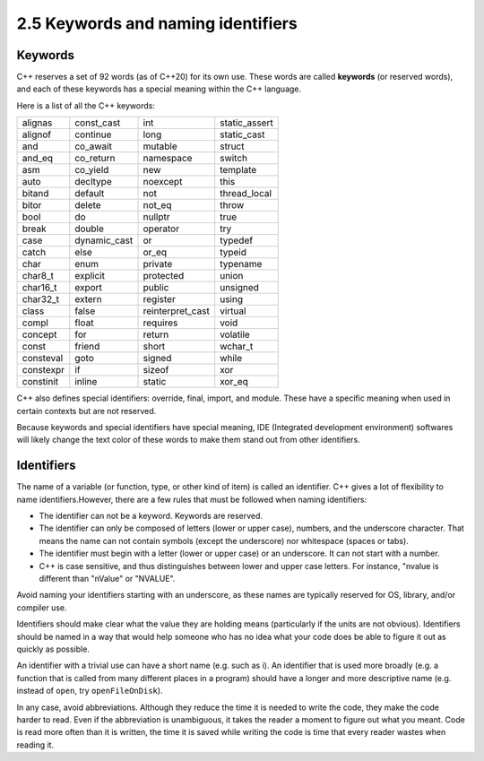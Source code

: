 ####################################
2.5 Keywords and naming identifiers
####################################

Keywords
===============

C++ reserves a set of 92 words (as of C++20) for its own use. These words are called **keywords** (or reserved words), and each of these keywords has a special meaning within the C++ language.

Here is a list of all the C++ keywords:

+-----------+---------------+-------------------+----------------+
| alignas   | const_cast    | int               | static_assert  |
+-----------+---------------+-------------------+----------------+
| alignof   | continue      | long              | static_cast    |
+-----------+---------------+-------------------+----------------+
| and       | co_await      | mutable           | struct         |
+-----------+---------------+-------------------+----------------+
| and_eq    | co_return     | namespace         | switch         |
+-----------+---------------+-------------------+----------------+
| asm       | co_yield      | new               | template       |
+-----------+---------------+-------------------+----------------+
| auto      | decltype      | noexcept          | this           |
+-----------+---------------+-------------------+----------------+
| bitand    | default       | not               | thread_local   |
+-----------+---------------+-------------------+----------------+
| bitor     | delete        | not_eq            | throw          |
+-----------+---------------+-------------------+----------------+
| bool      | do            | nullptr           | true           |
+-----------+---------------+-------------------+----------------+
| break     | double        | operator          | try            |
+-----------+---------------+-------------------+----------------+
| case      | dynamic_cast  | or                | typedef        |
+-----------+---------------+-------------------+----------------+
| catch     | else          | or_eq             | typeid         |
+-----------+---------------+-------------------+----------------+
| char      | enum          | private           | typename       |
+-----------+---------------+-------------------+----------------+
| char8_t   | explicit      | protected         | union          |
+-----------+---------------+-------------------+----------------+
| char16_t  | export        | public            | unsigned       |
+-----------+---------------+-------------------+----------------+
| char32_t  | extern        | register          | using          |
+-----------+---------------+-------------------+----------------+
| class     | false         | reinterpret_cast  | virtual        |
+-----------+---------------+-------------------+----------------+
| compl     | float         | requires          | void           |
+-----------+---------------+-------------------+----------------+
| concept   | for           | return            | volatile       |
+-----------+---------------+-------------------+----------------+
| const     | friend        | short             | wchar_t        |
+-----------+---------------+-------------------+----------------+
| consteval | goto          | signed            | while          |
+-----------+---------------+-------------------+----------------+
| constexpr | if            | sizeof            | xor            |
+-----------+---------------+-------------------+----------------+
| constinit | inline        | static            | xor_eq         |
+-----------+---------------+-------------------+----------------+

C++ also defines special identifiers: override, final, import, and module. These have a specific meaning when used in certain contexts but are not reserved.

Because keywords and special identifiers have special meaning, IDE (Integrated development environment) softwares will likely change the text color of these words to make them stand out from other identifiers.

Identifiers
===============

The name of a variable (or function, type, or other kind of item) is called an identifier. C++ gives a lot of flexibility to name identifiers.However, there are a few rules that must be followed when naming identifiers:

* The identifier can not be a keyword. Keywords are reserved.
* The identifier can only be composed of letters (lower or upper case), numbers, and the underscore character. That means the name can not contain symbols (except the underscore) nor whitespace (spaces or tabs).
* The identifier must begin with a letter (lower or upper case) or an underscore. It can not start with a number.
* C++ is case sensitive, and thus distinguishes between lower and upper case letters. For instance, "nvalue is different than "nValue" or "NVALUE".

Avoid naming your identifiers starting with an underscore, as these names are typically reserved for OS, library, and/or compiler use.

Identifiers should make clear what the value they are holding means (particularly if the units are not obvious). Identifiers should be named in a way that would help someone who has no idea what your code does be able to figure it out as quickly as possible.

An identifier with a trivial use can have a short name (e.g. such as i). An identifier that is used more broadly (e.g. a function that is called from many different places in a program) should have a longer and more descriptive name (e.g. instead of ``open``, try ``openFileOnDisk``).

In any case, avoid abbreviations. Although they reduce the time it is needed to write the code, they make the code harder to read. Even if the abbreviation is unambiguous, it takes the reader a moment to figure out what you meant. Code is read more often than it is written, the time it is saved while writing the code is time that every reader wastes when reading it.
